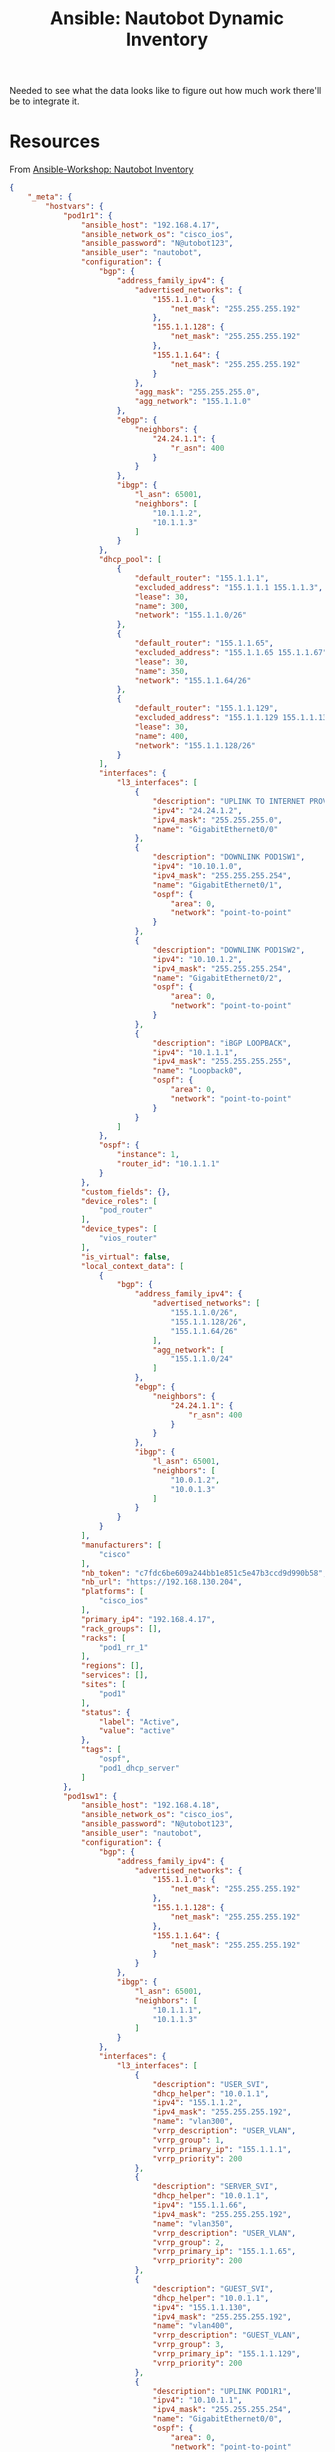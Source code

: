 :PROPERTIES:
:ID:       3f818f20-2b68-470c-ab95-9526c18c6d30
:END:
#+TITLE: Ansible: Nautobot Dynamic Inventory
#+CATEGORY: slips
#+TAGS:

Needed to see what the data looks like to figure out how much work there'll be
to integrate it.

* Resources

From [[https://www.workshop.ansible-lab.com/section11-nautobot-inventory.html][Ansible-Workshop: Nautobot Inventory]]

#+name: nb_json
#+begin_src json
{
    "_meta": {
        "hostvars": {
            "pod1r1": {
                "ansible_host": "192.168.4.17",
                "ansible_network_os": "cisco_ios",
                "ansible_password": "N@utobot123",
                "ansible_user": "nautobot",
                "configuration": {
                    "bgp": {
                        "address_family_ipv4": {
                            "advertised_networks": {
                                "155.1.1.0": {
                                    "net_mask": "255.255.255.192"
                                },
                                "155.1.1.128": {
                                    "net_mask": "255.255.255.192"
                                },
                                "155.1.1.64": {
                                    "net_mask": "255.255.255.192"
                                }
                            },
                            "agg_mask": "255.255.255.0",
                            "agg_network": "155.1.1.0"
                        },
                        "ebgp": {
                            "neighbors": {
                                "24.24.1.1": {
                                    "r_asn": 400
                                }
                            }
                        },
                        "ibgp": {
                            "l_asn": 65001,
                            "neighbors": [
                                "10.1.1.2",
                                "10.1.1.3"
                            ]
                        }
                    },
                    "dhcp_pool": [
                        {
                            "default_router": "155.1.1.1",
                            "excluded_address": "155.1.1.1 155.1.1.3",
                            "lease": 30,
                            "name": 300,
                            "network": "155.1.1.0/26"
                        },
                        {
                            "default_router": "155.1.1.65",
                            "excluded_address": "155.1.1.65 155.1.1.67",
                            "lease": 30,
                            "name": 350,
                            "network": "155.1.1.64/26"
                        },
                        {
                            "default_router": "155.1.1.129",
                            "excluded_address": "155.1.1.129 155.1.1.131",
                            "lease": 30,
                            "name": 400,
                            "network": "155.1.1.128/26"
                        }
                    ],
                    "interfaces": {
                        "l3_interfaces": [
                            {
                                "description": "UPLINK TO INTERNET PROVIDER",
                                "ipv4": "24.24.1.2",
                                "ipv4_mask": "255.255.255.0",
                                "name": "GigabitEthernet0/0"
                            },
                            {
                                "description": "DOWNLINK POD1SW1",
                                "ipv4": "10.10.1.0",
                                "ipv4_mask": "255.255.255.254",
                                "name": "GigabitEthernet0/1",
                                "ospf": {
                                    "area": 0,
                                    "network": "point-to-point"
                                }
                            },
                            {
                                "description": "DOWNLINK POD1SW2",
                                "ipv4": "10.10.1.2",
                                "ipv4_mask": "255.255.255.254",
                                "name": "GigabitEthernet0/2",
                                "ospf": {
                                    "area": 0,
                                    "network": "point-to-point"
                                }
                            },
                            {
                                "description": "iBGP LOOPBACK",
                                "ipv4": "10.1.1.1",
                                "ipv4_mask": "255.255.255.255",
                                "name": "Loopback0",
                                "ospf": {
                                    "area": 0,
                                    "network": "point-to-point"
                                }
                            }
                        ]
                    },
                    "ospf": {
                        "instance": 1,
                        "router_id": "10.1.1.1"
                    }
                },
                "custom_fields": {},
                "device_roles": [
                    "pod_router"
                ],
                "device_types": [
                    "vios_router"
                ],
                "is_virtual": false,
                "local_context_data": [
                    {
                        "bgp": {
                            "address_family_ipv4": {
                                "advertised_networks": [
                                    "155.1.1.0/26",
                                    "155.1.1.128/26",
                                    "155.1.1.64/26"
                                ],
                                "agg_network": [
                                    "155.1.1.0/24"
                                ]
                            },
                            "ebgp": {
                                "neighbors": {
                                    "24.24.1.1": {
                                        "r_asn": 400
                                    }
                                }
                            },
                            "ibgp": {
                                "l_asn": 65001,
                                "neighbors": [
                                    "10.0.1.2",
                                    "10.0.1.3"
                                ]
                            }
                        }
                    }
                ],
                "manufacturers": [
                    "cisco"
                ],
                "nb_token": "c7fdc6be609a244bb1e851c5e47b3ccd9d990b58",
                "nb_url": "https://192.168.130.204",
                "platforms": [
                    "cisco_ios"
                ],
                "primary_ip4": "192.168.4.17",
                "rack_groups": [],
                "racks": [
                    "pod1_rr_1"
                ],
                "regions": [],
                "services": [],
                "sites": [
                    "pod1"
                ],
                "status": {
                    "label": "Active",
                    "value": "active"
                },
                "tags": [
                    "ospf",
                    "pod1_dhcp_server"
                ]
            },
            "pod1sw1": {
                "ansible_host": "192.168.4.18",
                "ansible_network_os": "cisco_ios",
                "ansible_password": "N@utobot123",
                "ansible_user": "nautobot",
                "configuration": {
                    "bgp": {
                        "address_family_ipv4": {
                            "advertised_networks": {
                                "155.1.1.0": {
                                    "net_mask": "255.255.255.192"
                                },
                                "155.1.1.128": {
                                    "net_mask": "255.255.255.192"
                                },
                                "155.1.1.64": {
                                    "net_mask": "255.255.255.192"
                                }
                            }
                        },
                        "ibgp": {
                            "l_asn": 65001,
                            "neighbors": [
                                "10.1.1.1",
                                "10.1.1.3"
                            ]
                        }
                    },
                    "interfaces": {
                        "l3_interfaces": [
                            {
                                "description": "USER_SVI",
                                "dhcp_helper": "10.0.1.1",
                                "ipv4": "155.1.1.2",
                                "ipv4_mask": "255.255.255.192",
                                "name": "vlan300",
                                "vrrp_description": "USER_VLAN",
                                "vrrp_group": 1,
                                "vrrp_primary_ip": "155.1.1.1",
                                "vrrp_priority": 200
                            },
                            {
                                "description": "SERVER_SVI",
                                "dhcp_helper": "10.0.1.1",
                                "ipv4": "155.1.1.66",
                                "ipv4_mask": "255.255.255.192",
                                "name": "vlan350",
                                "vrrp_description": "USER_VLAN",
                                "vrrp_group": 2,
                                "vrrp_primary_ip": "155.1.1.65",
                                "vrrp_priority": 200
                            },
                            {
                                "description": "GUEST_SVI",
                                "dhcp_helper": "10.0.1.1",
                                "ipv4": "155.1.1.130",
                                "ipv4_mask": "255.255.255.192",
                                "name": "vlan400",
                                "vrrp_description": "GUEST_VLAN",
                                "vrrp_group": 3,
                                "vrrp_primary_ip": "155.1.1.129",
                                "vrrp_priority": 200
                            },
                            {
                                "description": "UPLINK POD1R1",
                                "ipv4": "10.10.1.1",
                                "ipv4_mask": "255.255.255.254",
                                "name": "GigabitEthernet0/0",
                                "ospf": {
                                    "area": 0,
                                    "network": "point-to-point"
                                }
                            },
                            {
                                "description": "iBGP LOOPBACK",
                                "ipv4": "10.1.1.2",
                                "ipv4_mask": "255.255.255.255",
                                "name": "Loopback0",
                                "ospf": {
                                    "area": 0,
                                    "network": "point-to-point"
                                }
                            }
                        ],
                        "trunk": [
                            {
                                "allowed_vlans": {
                                    "members": "300,350,400"
                                },
                                "description": "TRUNK TO POD1SW2",
                                "interface_mode": "trunk",
                                "name": "GigabitEthernet0/1",
                                "native_vlan": {
                                    "members": "666"
                                },
                                "port_channel": 12
                            },
                            {
                                "allowed_vlans": {
                                    "members": "300,350,400"
                                },
                                "description": "TRUNK TO POD1SW2",
                                "interface_mode": "trunk",
                                "name": "GigabitEthernet0/2",
                                "native_vlan": {
                                    "members": "666"
                                },
                                "port_channel": 12
                            },
                            {
                                "allowed_vlans": {
                                    "members": "300,350,400"
                                },
                                "description": "TRUNK TO POD1SW2",
                                "interface_mode": "trunk",
                                "name": "Port-Channel12",
                                "native_vlan": {
                                    "members": "666"
                                }
                            },
                            {
                                "allowed_vlans": {
                                    "members": "300,350,400"
                                },
                                "description": "TRUNK TO POD1SW3",
                                "interface_mode": "trunk",
                                "name": "GigabitEthernet0/3",
                                "native_vlan": {
                                    "members": "666"
                                }
                            }
                        ]
                    },
                    "ospf": {
                        "instance": 1,
                        "router_id": "10.1.1.2"
                    },
                    "vlans": {
                        "vlan": [
                            {
                                "name": "USERS",
                                "vlan_id": "300"
                            },
                            {
                                "name": "SERVERS",
                                "vlan_id": "350"
                            },
                            {
                                "name": "GUEST",
                                "vlan_id": "400"
                            },
                            {
                                "name": "NATIVE_VLAN",
                                "vlan_id": "666"
                            }
                        ]
                    }
                },
                "custom_fields": {},
                "device_roles": [
                    "pod_l3_switch"
                ],
                "device_types": [
                    "vios_switch"
                ],
                "is_virtual": false,
                "local_context_data": [
                    {
                        "bgp": {
                            "address_family_ipv4": {
                                "advertised_networks": [
                                    "155.1.1.0/26",
                                    "155.1.1.128/26",
                                    "155.1.1.64/26"
                                ]
                            },
                            "ibgp": {
                                "l_asn": 65001,
                                "neighbors": [
                                    "10.0.1.1",
                                    "10.0.1.3"
                                ]
                            }
                        }
                    }
                ],
                "manufacturers": [
                    "cisco"
                ],
                "nb_token": "c7fdc6be609a244bb1e851c5e47b3ccd9d990b58",
                "nb_url": "https://192.168.130.204",
                "platforms": [
                    "cisco_ios"
                ],
                "primary_ip4": "192.168.4.18",
                "rack_groups": [],
                "racks": [
                    "pod1_rr_1"
                ],
                "regions": [],
                "services": [],
                "sites": [
                    "pod1"
                ],
                "status": {
                    "label": "Active",
                    "value": "active"
                },
                "tags": [
                    "ospf"
                ]
            },
            "pod1sw2": {
                "ansible_host": "192.168.4.19",
                "ansible_network_os": "cisco_ios",
                "ansible_password": "N@utobot123",
                "ansible_user": "nautobot",
                "configuration": {
                    "bgp": {
                        "address_family_ipv4": {
                            "advertised_networks": {
                                "155.1.1.0": {
                                    "net_mask": "255.255.255.192"
                                },
                                "155.1.1.128": {
                                    "net_mask": "255.255.255.192"
                                },
                                "155.1.1.64": {
                                    "net_mask": "255.255.255.192"
                                }
                            }
                        },
                        "ibgp": {
                            "l_asn": 65001,
                            "neighbors": [
                                "10.1.1.1",
                                "10.1.1.2"
                            ]
                        }
                    },
                    "interfaces": {
                        "l3_interfaces": [
                            {
                                "description": "USER_SVI",
                                "dhcp_helper": "10.0.1.1",
                                "ipv4": "155.1.1.3",
                                "ipv4_mask": "255.255.255.192",
                                "name": "vlan300",
                                "vrrp_description": "USER_VLAN",
                                "vrrp_group": 1,
                                "vrrp_primary_ip": "155.1.1.1",
                                "vrrp_priority": 100
                            },
                            {
                                "description": "SERVER_SVI",
                                "dhcp_helper": "10.0.1.1",
                                "ipv4": "155.1.1.67",
                                "ipv4_mask": "255.255.255.192",
                                "name": "vlan350",
                                "vrrp_description": "USER_VLAN",
                                "vrrp_group": 2,
                                "vrrp_primary_ip": "155.1.1.65",
                                "vrrp_priority": 100
                            },
                            {
                                "description": "GUEST_SVI",
                                "dhcp_helper": "10.0.1.1",
                                "ipv4": "155.1.1.131",
                                "ipv4_mask": "255.255.255.192",
                                "name": "vlan400",
                                "vrrp_description": "USER_VLAN",
                                "vrrp_group": 3,
                                "vrrp_primary_ip": "155.1.1.129",
                                "vrrp_priority": 100
                            },
                            {
                                "description": "UPLINK POD1R1",
                                "ipv4": "10.10.1.3",
                                "ipv4_mask": "255.255.255.254",
                                "name": "GigabitEthernet0/0",
                                "ospf": {
                                    "area": 0,
                                    "network": "point-to-point"
                                }
                            },
                            {
                                "description": "iBGP LOOPBACK",
                                "ipv4": "10.1.1.3",
                                "ipv4_mask": "255.255.255.255",
                                "name": "Loopback0",
                                "ospf": {
                                    "area": 0,
                                    "network": "point-to-point"
                                }
                            }
                        ],
                        "trunk": [
                            {
                                "allowed_vlans": {
                                    "members": "300,350,400"
                                },
                                "description": "TRUNK TO POD1SW1",
                                "interface_mode": "trunk",
                                "name": "GigabitEthernet0/1",
                                "native_vlan": {
                                    "members": "666"
                                },
                                "port_channel": 12
                            },
                            {
                                "allowed_vlans": {
                                    "members": "300,350,400"
                                },
                                "description": "TRUNK TO POD1SW1",
                                "interface_mode": "trunk",
                                "name": "GigabitEthernet0/2",
                                "native_vlan": {
                                    "members": "666"
                                },
                                "port_channel": 12
                            },
                            {
                                "allowed_vlans": {
                                    "members": "300,350,400"
                                },
                                "description": "TRUNK TO POD1SW1",
                                "interface_mode": "trunk",
                                "name": "Port-Channel12",
                                "native_vlan": {
                                    "members": "666"
                                }
                            },
                            {
                                "allowed_vlans": {
                                    "members": "300,350,400"
                                },
                                "description": "TRUNK TO POD1SW3",
                                "interface_mode": "trunk",
                                "name": "GigabitEthernet0/3",
                                "native_vlan": {
                                    "members": "666"
                                }
                            }
                        ]
                    },
                    "ospf": {
                        "instance": 1,
                        "router_id": "10.1.1.3"
                    },
                    "vlans": {
                        "vlan": [
                            {
                                "name": "USERS",
                                "vlan_id": "300"
                            },
                            {
                                "name": "SERVERS",
                                "vlan_id": "350"
                            },
                            {
                                "name": "GUEST",
                                "vlan_id": "400"
                            },
                            {
                                "name": "NATIVE_VLAN",
                                "vlan_id": "666"
                            }
                        ]
                    }
                },
                "custom_fields": {},
                "device_roles": [
                    "pod_l3_switch"
                ],
                "device_types": [
                    "vios_switch"
                ],
                "is_virtual": false,
                "local_context_data": [
                    {
                        "bgp": {
                            "address_family_ipv4": {
                                "advertised_networks": [
                                    "155.1.1.0/26",
                                    "155.1.1.128/26",
                                    "155.1.1.64/26"
                                ]
                            },
                            "ibgp": {
                                "l_asn": 65001,
                                "neighbors": [
                                    "10.0.1.1",
                                    "10.0.1.2"
                                ]
                            }
                        }
                    }
                ],
                "manufacturers": [
                    "cisco"
                ],
                "nb_token": "c7fdc6be609a244bb1e851c5e47b3ccd9d990b58",
                "nb_url": "https://192.168.130.204",
                "platforms": [
                    "cisco_ios"
                ],
                "primary_ip4": "192.168.4.19",
                "rack_groups": [],
                "racks": [
                    "pod1_rr_1"
                ],
                "regions": [],
                "services": [],
                "sites": [
                    "pod1"
                ],
                "status": {
                    "label": "Active",
                    "value": "active"
                },
                "tags": [
                    "ospf"
                ]
            },
            "pod1sw3": {
                "ansible_host": "192.168.4.20",
                "ansible_network_os": "cisco_ios",
                "ansible_password": "N@utobot123",
                "ansible_user": "nautobot",
                "configuration": {
                    "interfaces": {
                        "access": [
                            {
                                "description": "USERS",
                                "interface_mode": "access",
                                "name": "GigabitEthernet0/3",
                                "vlan": {
                                    "members": "300"
                                }
                            },
                            {
                                "description": "SERVERS",
                                "interface_mode": "access",
                                "name": "GigabitEthernet1/0",
                                "vlan": {
                                    "members": "350"
                                }
                            },
                            {
                                "description": "GUEST",
                                "interface_mode": "access",
                                "name": "GigabitEthernet1/1",
                                "vlan": {
                                    "members": "400"
                                }
                            }
                        ],
                        "trunk": [
                            {
                                "allowed_vlans": {
                                    "members": "300,350,400"
                                },
                                "description": "TRUNK TO POD1SW1",
                                "interface_mode": "trunk",
                                "name": "GigabitEthernet0/1",
                                "native_vlan": {
                                    "members": "666"
                                }
                            },
                            {
                                "allowed_vlans": {
                                    "members": "300,350,400"
                                },
                                "description": "TRUNK TO POD1SW2",
                                "interface_mode": "trunk",
                                "name": "GigabitEthernet0/2",
                                "native_vlan": {
                                    "members": "666"
                                }
                            }
                        ]
                    },
                    "vlans": {
                        "vlan": [
                            {
                                "name": "USERS",
                                "vlan_id": "300"
                            },
                            {
                                "name": "SERVERS",
                                "vlan_id": "350"
                            },
                            {
                                "name": "GUEST",
                                "vlan_id": "400"
                            },
                            {
                                "name": "NATIVE_VLAN",
                                "vlan_id": "666"
                            }
                        ]
                    }
                },
                "custom_fields": {},
                "device_roles": [
                    "pod_l2_switch"
                ],
                "device_types": [
                    "vios_switch"
                ],
                "is_virtual": false,
                "local_context_data": [
                    null
                ],
                "manufacturers": [
                    "cisco"
                ],
                "nb_token": "c7fdc6be609a244bb1e851c5e47b3ccd9d990b58",
                "nb_url": "https://192.168.130.204",
                "platforms": [
                    "cisco_ios"
                ],
                "primary_ip4": "192.168.4.20",
                "rack_groups": [],
                "racks": [
                    "pod1_rr_1"
                ],
                "regions": [],
                "services": [],
                "sites": [
                    "pod1"
                ],
                "status": {
                    "label": "Active",
                    "value": "active"
                },
                "tags": []
            }
        }
    },
    "all": {
        "children": [
            "device_roles_pod_l2_switch",
            "device_roles_pod_l3_switch",
            "device_roles_pod_router",
            "ungrouped"
        ]
    },
    "device_roles_pod_l2_switch": {
        "hosts": [
            "pod1sw3"
        ]
    },
    "device_roles_pod_l3_switch": {
        "hosts": [
            "pod1sw1",
            "pod1sw2"
        ]
    },
    "device_roles_pod_router": {
        "hosts": [
            "pod1r1"
        ]
    }
}
#+end_src



#+begin_src jq :var jj=nb_json
.
#+end_src

#+RESULTS:

* Roam
+ [[id:ea11e6b1-6fb8-40e7-a40c-89e42697c9c4][Networking]]
+ [[id:28e75534-cb99-4273-9d74-d3e7ff3a0eaf][Ansible]]
+ [[id:9828d7bf-39e6-4bd6-9d6a-0986b77c47a4][DCIM]]
